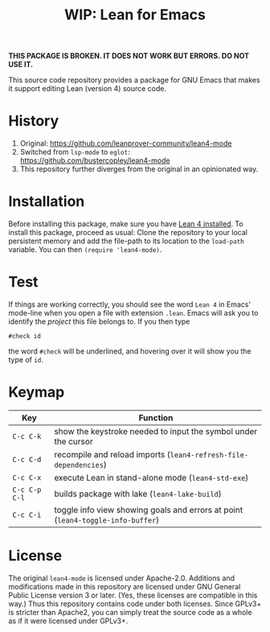 #+title: WIP: Lean for Emacs

*THIS PACKAGE IS BROKEN.  IT DOES NOT WORK BUT ERRORS.  DO NOT USE
IT.*

This source code repository provides a package for GNU Emacs that
makes it support editing Lean (version 4) source code.

* History

1. Original: https://github.com/leanprover-community/lean4-mode
2. Switched from =lsp-mode= to =eglot=: https://github.com/bustercopley/lean4-mode
3. This repository further diverges from the original in an opinionated way.

* Installation

Before installing this package, make sure you have [[https://lean-lang.org/lean4/doc/setup.html][Lean 4 installed]].
To install this package, proceed as usual: Clone the repository to
your local persistent memory and add the file-path to its location to
the ~load-path~ variable. You can then ~(require 'lean4-mode)~.

* Test

If things are working correctly, you should see the word =Lean 4= in
Emacs' mode-line when you open a file with extension =.lean=. Emacs
will ask you to identify the /project/ this file belongs to. If you
then type

#+begin_src lean
#check id
#+end_src

the word ~#check~ will be underlined, and hovering over it will show
you the type of ~id~.

* Keymap

| Key           | Function                                                                        |
|---------------+---------------------------------------------------------------------------------|
| =C-c C-k=     | show the keystroke needed to input the symbol under the cursor                  |
| =C-c C-d=     | recompile and reload imports (~lean4-refresh-file-dependencies~)                |
| =C-c C-x=     | execute Lean in stand-alone mode (~lean4-std-exe~)                              |
| =C-c C-p C-l= | builds package with lake (~lean4-lake-build~)                                   |
| =C-c C-i=     | toggle info view showing goals and errors at point (~lean4-toggle-info-buffer~) |

* License

The original =lean4-mode= is licensed under Apache-2.0. Additions and
modifications made in this repository are licensed under GNU General
Public License version 3 or later. (Yes, these licenses are compatible
in this way.) Thus this repository contains code under both licenses.
Since GPLv3+ is stricter than Apache2, you can simply treat the source
code as a whole as if it were licensed under GPLv3+.
